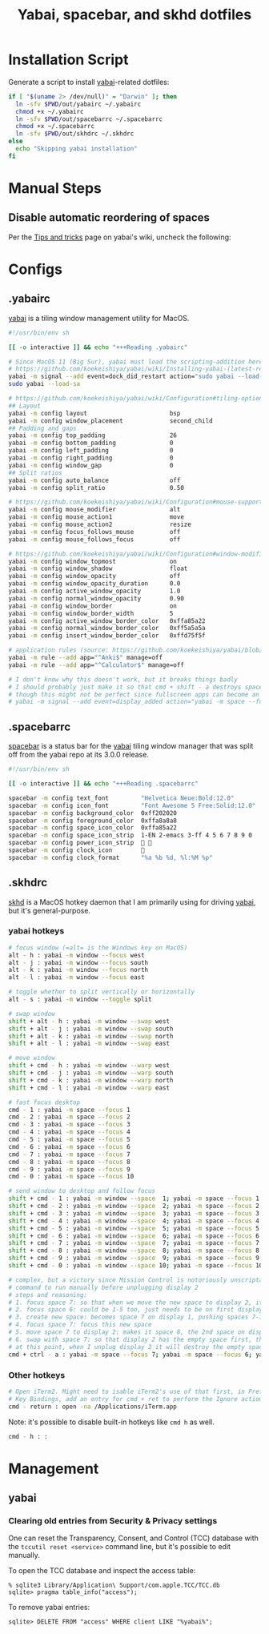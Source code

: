 #+TITLE: Yabai, spacebar, and skhd dotfiles
#+STARTUP: content

* Installation Script
:PROPERTIES:
:CUSTOM_ID: introduction
:END:
Generate a script to install [[https://github.com/koekeishiya/yabai][yabai]]-related dotfiles:

#+BEGIN_SRC sh :tangle sh/install-yabai.sh
if [ "$(uname 2> /dev/null)" = "Darwin" ]; then
  ln -sfv $PWD/out/yabairc ~/.yabairc
  chmod +x ~/.yabairc
  ln -sfv $PWD/out/spacebarrc ~/.spacebarrc
  chmod +x ~/.spacebarrc
  ln -sfv $PWD/out/skhdrc ~/.skhdrc
else
  echo "Skipping yabai installation"
fi
#+END_SRC

* Manual Steps
** Disable automatic reordering of spaces
Per the [[https://github.com/koekeishiya/yabai/wiki/Tips-and-tricks#fix-spaces-reordering-automatically][Tips and tricks]] page on yabai's wiki, uncheck the following:

[[file:images/yabai-setting-do-not-reorder-spaces.png]]

* Configs
** .yabairc
:PROPERTIES:
:CUSTOM_ID: yabairc
:END:
[[https://github.com/koekeishiya/yabai][yabai]] is a tiling window management utility for MacOS.

#+BEGIN_SRC sh :tangle out/yabairc
#!/usr/bin/env sh

[[ -o interactive ]] && echo "+++Reading .yabairc"

# Since MacOS 11 (Big Sur), yabai must load the scripting-addition here. This required allowing this command in /etc/sudoers first.
# https://github.com/koekeishiya/yabai/wiki/Installing-yabai-(latest-release)#macos-big-sur---automatically-load-scripting-addition-on-startup
yabai -m signal --add event=dock_did_restart action="sudo yabai --load-sa"
sudo yabai --load-sa

# https://github.com/koekeishiya/yabai/wiki/Configuration#tiling-options
## Layout
yabai -m config layout                       bsp
yabai -m config window_placement             second_child
## Padding and gaps
yabai -m config top_padding                  26
yabai -m config bottom_padding               0
yabai -m config left_padding                 0
yabai -m config right_padding                0
yabai -m config window_gap                   0
## Split ratios
yabai -m config auto_balance                 off
yabai -m config split_ratio                  0.50

# https://github.com/koekeishiya/yabai/wiki/Configuration#mouse-support
yabai -m config mouse_modifier               alt
yabai -m config mouse_action1                move
yabai -m config mouse_action2                resize
yabai -m config focus_follows_mouse          off
yabai -m config mouse_follows_focus          off

# https://github.com/koekeishiya/yabai/wiki/Configuration#window-modifications
yabai -m config window_topmost               on
yabai -m config window_shadow                float
yabai -m config window_opacity               off
yabai -m config window_opacity_duration      0.0
yabai -m config active_window_opacity        1.0
yabai -m config normal_window_opacity        0.90
yabai -m config window_border                on
yabai -m config window_border_width          5
yabai -m config active_window_border_color   0xffa85a22
yabai -m config normal_window_border_color   0xff5a5a5a
yabai -m config insert_window_border_color   0xffd75f5f

# application rules (source: https://github.com/koekeishiya/yabai/blob/master/doc/yabai.asciidoc#rule)
yabai -m rule --add app="^Anki$" manage=off
yabai -m rule --add app="^Calculator$" manage=off

# I don't know why this doesn't work, but it breaks things badly
# I should probably just make it so that cmd + shift - a destroys space 7 if it's empty and there are 11 spaces
# though this might not be perfect since fullscreen apps can become an extra space, and I don't always have a window on space 7
# yabai -m signal --add event=display_added action="yabai -m space --focus 7 && yabai -m space --destroy"
#+END_SRC

** .spacebarrc
:PROPERTIES:
:CUSTOM_ID: spacebarrc
:END:
[[https://github.com/somdoron/spacebar][spacebar]] is a status bar for the [[https://github.com/koekeishiya/yabai][yabai]] tiling window manager that was split off
from the yabai repo at its 3.0.0 release.

#+BEGIN_SRC sh :tangle out/spacebarrc
#!/usr/bin/env sh

[[ -o interactive ]] && echo "+++Reading .spacebarrc"

spacebar -m config text_font         "Helvetica Neue:Bold:12.0"
spacebar -m config icon_font         "Font Awesome 5 Free:Solid:12.0"
spacebar -m config background_color  0xff202020
spacebar -m config foreground_color  0xffa8a8a8
spacebar -m config space_icon_color  0xffa85a22
spacebar -m config space_icon_strip  1-EN 2-emacs 3-ff 4 5 6 7 8 9 0
spacebar -m config power_icon_strip   
spacebar -m config clock_icon        
spacebar -m config clock_format      "%a %b %d, %l:%M %p"
#+END_SRC
** .skhdrc
:PROPERTIES:
:CUSTOM_ID: skhdrc
:END:
[[https://github.com/koekeishiya/skhd][skhd]] is a MacOS hotkey daemon that I am primarily using for driving [[https://github.com/koekeishiya/yabai][yabai]],
but it's general-purpose.

*** yabai hotkeys
#+BEGIN_SRC sh :tangle out/skhdrc
# focus window (=alt= is the Windows key on MacOS)
alt - h : yabai -m window --focus west
alt - j : yabai -m window --focus south
alt - k : yabai -m window --focus north
alt - l : yabai -m window --focus east

# toggle whether to split vertically or horizontally
alt - s : yabai -m window --toggle split

# swap window
shift + alt - h : yabai -m window --swap west
shift + alt - j : yabai -m window --swap south
shift + alt - k : yabai -m window --swap north
shift + alt - l : yabai -m window --swap east

# move window
shift + cmd - h : yabai -m window --warp west
shift + cmd - j : yabai -m window --warp south
shift + cmd - k : yabai -m window --warp north
shift + cmd - l : yabai -m window --warp east

# fast focus desktop
cmd - 1 : yabai -m space --focus 1
cmd - 2 : yabai -m space --focus 2
cmd - 3 : yabai -m space --focus 3
cmd - 4 : yabai -m space --focus 4
cmd - 5 : yabai -m space --focus 5
cmd - 6 : yabai -m space --focus 6
cmd - 7 : yabai -m space --focus 7
cmd - 8 : yabai -m space --focus 8
cmd - 9 : yabai -m space --focus 9
cmd - 0 : yabai -m space --focus 10

# send window to desktop and follow focus
shift + cmd - 1 : yabai -m window --space  1; yabai -m space --focus 1
shift + cmd - 2 : yabai -m window --space  2; yabai -m space --focus 2
shift + cmd - 3 : yabai -m window --space  3; yabai -m space --focus 3
shift + cmd - 4 : yabai -m window --space  4; yabai -m space --focus 4
shift + cmd - 5 : yabai -m window --space  5; yabai -m space --focus 5
shift + cmd - 6 : yabai -m window --space  6; yabai -m space --focus 6
shift + cmd - 7 : yabai -m window --space  7; yabai -m space --focus 7
shift + cmd - 8 : yabai -m window --space  8; yabai -m space --focus 8
shift + cmd - 9 : yabai -m window --space  9; yabai -m space --focus 9
shift + cmd - 0 : yabai -m window --space 10; yabai -m space --focus 10

# complex, but a victory since Mission Control is notoriously unscriptable
# command to run manually before unplugging display 2
# steps and reasoning:
# 1. focus space 7: so that when we move the new space to display 2, it'll be in space 8 (always moves to after the last focused space on that display)
# 2. focus space 6: could be 1-5 too, just needs to be on first display so that the new space will be on display 1
# 3. create new space: becomes space 7 on display 1, pushing spaces 7-10 to 8-11
# 4. focus space 7: focus this new space
# 5. move space 7 to display 2: makes it space 8, the 2nd space on display 2 (so now there are 5 spaces on display 2)
# 6. swap with space 7: so that display 2 has the empty space first, then the original 4 spaces in 8-11
# at this point, when I unplug display 2 it will destroy the empty space 7, as it always destroys the first space on the removed display
cmd + ctrl - a : yabai -m space --focus 7; yabai -m space --focus 6; yabai -m space --create; yabai -m space --focus 7; yabai -m space --display 2; yabai -m space --swap 7
#+END_SRC

*** Other hotkeys
#+BEGIN_SRC sh :tangle out/skhdrc
# Open iTerm2. Might need to isable iTerm2's use of that first, in Preferences -> Keys ->
# Key Bindings, add an entry for cmd + ret to perform the Ignore actiom.
cmd - return : open -na /Applications/iTerm.app
#+END_SRC

Note: it's possible to disable built-in hotkeys like =cmd h= as well.

#+BEGIN_SRC sh :tangle out/skhdrc
cmd - h : :
#+END_SRC

* Management
** yabai
*** Clearing old entries from Security & Privacy settings
One can reset the Transparency, Consent, and Control (TCC) database with the
=tccutil reset <service>= command line, but it's possible to edit manually.

To open the TCC database and inspect the access table:
#+BEGIN_SRC
% sqlite3 Library/Application\ Support/com.apple.TCC/TCC.db
sqlite> pragma table_info("access");
#+END_SRC

To remove yabai entries:
#+BEGIN_SRC
sqlite> DELETE FROM "access" WHERE client LIKE "%yabai%";
#+END_SRC
